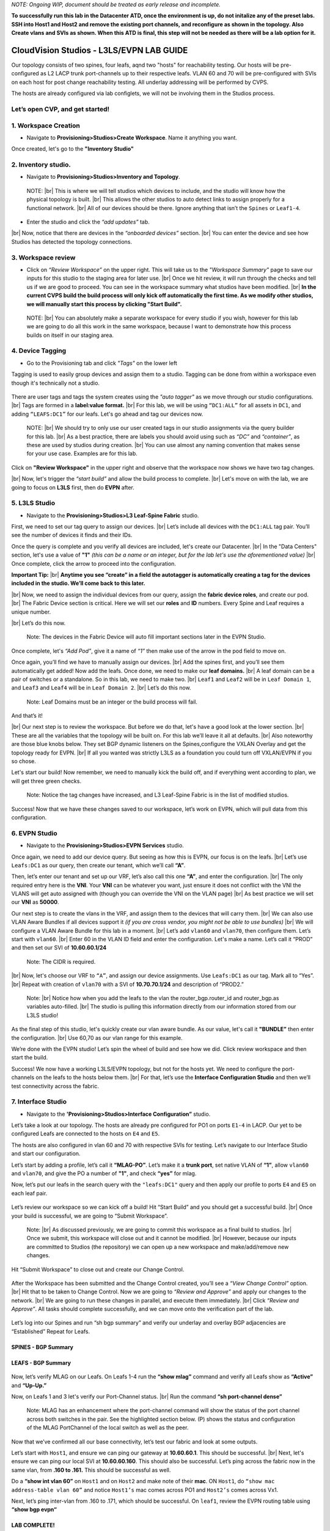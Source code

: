 .. # define a hard line break for HTML
.. |br| raw:: html

   <br />

*NOTE: Ongoing WIP, document should be treated as early release and incomplete.*

**To successfully run this lab in the Datacenter ATD, once the environment is up, do not initalize any of the preset labs. SSH into Host1 and Host2 and remove the existing port channels, and reconfigure as shown in the topology. Also Create vlans and SVIs as shown. When this ATD is final, this step will not be needed as there will be a lab option for it.**

==============================================
CloudVision Studios  -  L3LS/EVPN LAB GUIDE
==============================================


Our topology consists of two spines, four leafs, aqnd two "hosts" for reachability testing. 
Our hosts will be pre-configured as L2 LACP trunk port-channels up to their respective leafs. 
VLAN 60 and 70 will be pre-configured with SVIs on each host for post change reachability testing. 
All underlay addressing will be performed by CVPS.

The hosts are already configured via lab configlets, we will not be involving them in the Studios process. 

.. image:: images/cvp_studios_l3ls_evpn/3TOPO.PNG
   :align: center
 
Let’s open CVP, and get started!
--------------------------------

**1. Workspace Creation**
--------------------------------------------------------------------------------------------

- Navigate to **Provisioning>Studios>Create Workspace**. Name it anything you want.

Once created, let's go to the **"Inventory Studio"**



.. image:: images/cvp_studios_l3ls_evpn/4WorkspaceIntro.gif
   :align: center

**2. Inventory studio.** 
--------------------------------------------------------------------------

- Navigate to **Provisioning>Studios>Inventory and Topology**.


 NOTE: 
 |br| This is where we will tell studios which devices to include, and the studio will know how the physical topology is built.
 |br| This allows the other studios to auto detect links to assign properly for a functional network.
 |br| All of our devices should be there. Ignore anything that isn’t the ``Spines`` or ``Leaf1-4``.  
  

- Enter the studio and click the *“add updates”* tab.
  

|br| Now, notice that there are devices in the *“onboarded devices”* section. 
|br| You can enter the device and see how Studios has detected the topology connections.

.. image:: images/cvp_studios_l3ls_evpn/5Inventory.gif
   :align: center

**3. Workspace review**
-----------------------
    
- Click on *“Review Workspace”* on the upper right. This will take us to the *"Workspace Summary"* page to save our inputs for this studio to the staging area for later use. 
  |br| Once we hit review, it will run through the checks and tell us if we are good to proceed. You can see in the workspace summary what studios have been modified.
  |br| **In the current CVPS build the build process will only kick off automatically the first time. As we modify other studios, we will manually start this process by clicking "Start Build".** 
 
 NOTE: 
 |br| You can absolutely make a separate workspace for every studio if you wish, however for this lab we are going to do all this work in the same workspace, because I want to demonstrate how this process builds on itself in our staging area. 


 .. image:: images/cvp_studios_l3ls_evpn/6InventoryBuild.PNG
   :align: center

 

**4. Device Tagging**
---------------------

- Go to the Provisioning tab and click *"Tags"* on the lower left 

Tagging is used to easily group devices and assign them to a studio. 
Tagging can be done from within a workspace even though it's technically not a studio. 

 
   
   

 .. image:: images/cvp_studios_l3ls_evpn/7tagslocation.PNG
   :align: center


There are user tags and tags the system creates using the *"auto tagger"* as we move through our studio configurations. 
|br| Tags are formed in a **label:value format.** 
|br| For this lab, we will be using ``“DC1:ALL”`` for all assets in ``DC1``, and adding ``“LEAFS:DC1”`` for our leafs. Let's go ahead and tag our devices now. 

   NOTE:
   |br| We should try to only use our user created tags in our studio assignments via the query builder for this lab. 
   |br|  As a best practice, there are labels you should avoid using such as *“DC”* and *“container”*, as these are used by studios during creation. 
   |br| You can use almost any naming convention that makes sense for your use case. Examples are for this lab.



.. image:: images/cvp_studios_l3ls_evpn/8tagsprocess.gif
   :align: center

Click on **"Review Workspace"** in the upper right and observe that the workspace now shows we have two tag changes. 

|br| Now, let's trigger the *“start build”* and allow the build process to complete. 
|br| Let's move on with the lab, we are going to focus on **L3LS** first, then do **EVPN** after.


**5. L3LS Studio**
------------------

- Navigate to the **Provisioning>Studios>L3 Leaf-Spine Fabric** studio. 

First, we need to set our tag query to assign our devices.
|br| Let’s include all devices with the ``DC1:ALL`` tag pair. You’ll see the number of devices it finds and their IDs. 



Once the query is complete and you verify all devices are included, let's create our Datacenter.
|br| In the "Data Centers" section, let's use a value of **"1"**  *(this can be a name or an integer, but for the lab let's use the aforementioned value)*
|br| Once complete, click the arrow to proceed into the configuration. 

**Important Tip:** 
|br| **Anytime you see “create” in a field the autotagger is automatically creating a tag for the devices included in the studio. We’ll come back to this later.** 

 

.. image:: images/cvp_studios_l3ls_evpn/9L3LSPT1.gif
   :align: center



|br| Now, we need to assign the individual devices from our query, assign the **fabric device roles**, and create our pod. 
|br| The Fabric Device section is critical. Here we will set our **roles** and **ID** numbers. Every Spine and Leaf requires a unique number. 

|br| Let’s do this now. 


   Note: The devices in the Fabric Device will auto fill important sections later in the EVPN Studio. 



  

.. image:: images/cvp_studios_l3ls_evpn/10L3LSPT2.gif
   :align: center

Once complete, let's *“Add Pod”*, give it a name of *“1”* then make use of the arrow in the pod field to move on. 

Once again, you’ll find we have to manually assign our devices.  
|br| Add the spines first, and you’ll see them automatically get added! Now add the leafs. Once done, we need to make our **leaf domains.** 
|br| A leaf domain can be a pair of switches or a standalone. So in this lab, we need to make two. 
|br| ``Leaf1`` and ``Leaf2`` will be in ``Leaf Domain 1``, and ``Leaf3`` and ``Leaf4`` will be in ``Leaf Domain 2``. 
|br| Let’s do this now. 

   Note: Leaf Domains must be an integer or the build process will fail.

.. image:: images/cvp_studios_l3ls_evpn/11L3LSPT3.gif
   :align: center

And that’s it! 

|br| Our next step is to review the workspace. But before we do that, let's have a good look  at the lower section. 
|br| These are all the variables that the topology will be built on. For this lab we’ll leave it all at defaults. 
|br| Also noteworthy are those blue knobs below. They set BGP dynamic listeners on the Spines,configure the VXLAN Overlay and get the topology ready for EVPN. 
|br| If all you wanted was strictly L3LS as a foundation you could turn off VXLAN/EVPN if you so chose.      

.. image:: images/cvp_studios_l3ls_evpn/12L3LSPT4.PNG
   :align: center

Let's start our build! Now remember, we need to manually kick the build off, and if everything went according to plan, we will get three green checks. 

   Note: Notice the tag changes have increased, and L3 Leaf-Spine Fabric is in the list of modified studios.  

.. image:: images/cvp_studios_l3ls_evpn/13L3LSPT5.gif
   :align: center

Success! Now that we have these changes saved to our workspace, let’s work on EVPN, which will pull data from this configuration. 

**6. EVPN Studio**
------------------

- Navigate to the **Provisioning>Studios>EVPN Services** studio. 

Once again, we need to add our device query. But seeing as how this is EVPN, our focus is on the leafs. 
|br| Let’s use  ``Leafs:DC1`` as our query, then create our tenant, which we’ll call **“A”**. 

.. image:: images/cvp_studios_l3ls_evpn/14EVPNPT1.gif
   :align: center

Then, let’s enter our tenant and set up our VRF, let’s also call this one **“A”**, and enter the configuration. 
|br| The only required entry here is the **VNI**. Your **VNI** can be whatever you want, just ensure it does not conflict with the VNI the VLANS will get auto assigned with (though you can override the VNI on the VLAN page) 
|br| As best practice we will set our **VNI** as **50000**.


.. image:: images/cvp_studios_l3ls_evpn/15EVPNPT2.gif
   :align: center


Our next step is to create the vlans in the VRF, and assign them to the devices that will carry them. 
|br| We can also use VLAN Aware Bundles if all devices support it *(if you are cross vendor, you might not be able to use bundles)* 
|br| We will configure a VLAN Aware Bundle for this lab in a moment. 
|br| Let’s add ``vlan60`` and ``vlan70``, then configure them. Let’s start with ``vlan60``.
|br| Enter 60 in the VLAN ID field and enter the configuration. Let's make a name. Let’s call it “PROD” and then set our SVI of **10.60.60.1/24** 

   Note: The CIDR is required. 

|br| Now, let's choose our VRF to ``“A”``, and assign our device assignments. Use ``Leafs:DC1`` as our tag.  Mark all to “Yes”. 
|br| Repeat with creation of ``vlan70`` with a SVI of **10.70.70.1/24** and description of “PROD2.”

   Note: 
   |br| Notice how when you add the leafs to the vlan the router_bgp.router_id and router_bgp.as variables auto-filled. 
   |br| The studio is pulling this information directly from our information stored from our L3LS studio! 

.. image:: images/cvp_studios_l3ls_evpn/16EVPNPT3.gif
   :align: center


   


As the final step of this studio, let's quickly create our vlan aware bundle. As our value, let's call it **"BUNDLE”** then enter the configuration. 
|br| Use 60,70 as our vlan range for this example.  

.. image:: images/cvp_studios_l3ls_evpn/16.1EVPNPT3.png
   :align: center

We’re done with the EVPN studio! Let’s spin the wheel of build and see how we did. Click review workspace and then start the build.  

.. image:: images/cvp_studios_l3ls_evpn/17EVPNPT4.gif
   :align: center

Success! We now have a working L3LS/EVPN topology, but not for the hosts yet. We need to configure the port-channels on the leafs to the hosts below them. 
|br| For that, let’s use the **Interface Configuration Studio** and then we’ll test connectivity across the fabric. 


**7. Interface Studio**
-----------------------

- Navigate to the **'Provisioning>Studios>Interface Configuration”** studio. 

Let’s take a look at our topology. The hosts are already pre configured for PO1 on ports ``E1-4`` in LACP. Our yet to be configured Leafs are connected to the hosts on ``E4`` and ``E5``. 

.. image:: images/cvp_studios_l3ls_evpn/18-topoforPO.PNG
   :align: center

The hosts are also configured in vlan 60 and 70 with respective SVIs for testing. 
Let’s navigate to our Interface Studio and start our configuration. 

Let’s start by adding a profile, let’s call it **“MLAG-PO”**.  Let’s make it a **trunk port**, set native VLAN of **“1”**, allow ``vlan60`` and ``vlan70``, and give the PO a number of **"1"**, and check **“yes”** for mlag. 

.. image:: images/cvp_studios_l3ls_evpn/19-intstudio1.gif
   :align: center


Now, let’s put our leafs in the search query with the ``"leafs:DC1"`` query and then apply our profile to ports ``E4`` and ``E5`` on each leaf pair.


   .. image:: images/cvp_studios_l3ls_evpn/20-intstudio1.gif
    :align: center


Let’s review our workspace so we can kick off a build! Hit “Start Build” and you should get a successful build. 
|br| Once your build is successful, we are going to  “Submit Workspace”.

   Note:
   |br| As discussed previously, we are going to commit this workspace as a final build to studios. 
   |br| Once we submit, this workspace will close out and it cannot be modified. 
   |br| However, because our inputs are committed to Studios (the repository) we can open up a new workspace and make/add/remove new changes. 


Hit “Submit Workspace” to close out and create our Change Control. 
 
 .. image:: images/cvp_studios_l3ls_evpn/21-CC1.gif
   :align: center

After the Workspace has been submitted and the Change Control created, you’ll see a *“View Change Control”* option. 
|br| Hit that to be taken to Change Control. Now we are going to *“Review and Approve”* and apply our changes to the network. 
|br| We are going to run these changes in parallel, and execute them immediately. 
|br| Click *“Review and Approve”*. All tasks should complete successfully, and we can move onto the verification part of the lab.



 .. image:: images/cvp_studios_l3ls_evpn/22-CC1.gif
   :align: center

Let’s log into our Spines and run “sh bgp summary” and verify our underlay and overlay BGP adjacencies are “Established” Repeat for Leafs. 

SPINES - BGP Summary
=================================
 .. image:: images/cvp_studios_l3ls_evpn/23-Verification1.PNG
   :align: center

LEAFS - BGP Summary
=================================

 .. image:: images/cvp_studios_l3ls_evpn/23-Verification2.PNG
   :align: center

Now, let’s verify MLAG on our Leafs. On Leafs 1-4 run the **“show mlag”** command and verify all Leafs show as **“Active”** and **“Up-Up.”**

.. image:: images/cvp_studios_l3ls_evpn/24-Verification2.PNG
   :align: center

Now, on Leafs 1 and 3 let's verify our Port-Channel status. 
|br| Run the command **“sh port-channel dense”**

   Note: MLAG has an enhancement where the port-channel command will show the status of the port channel across both switches in the pair. See the highlighted section below. (P) shows the status and configuration of the MLAG PortChannel of the local switch as well as the peer. 

.. image:: images/cvp_studios_l3ls_evpn/25-Verification2.PNG
   :align: center

Now that we’ve confirmed all our base connectivity, let’s test our fabric and look at some outputs. 


Let’s start with ``Host1``, and ensure we can ping our gateway at **10.60.60.1**. This should be successful. 
|br| Next, let's ensure we can ping our local SVI at **10.60.60.160**. This should also be successful. Let’s ping across the fabric now in the same vlan, from **.160 to .161.** This should be successful as well. 

Do a **“show int vlan 60”** on ``Host1`` and on ``Host2`` and make note of their **mac**. ON ``Host1``, do ``“show mac address-table vlan 60”`` and notice ``Host1’s`` mac comes across PO1 and ``Host2’s`` comes across Vx1.

Next, let’s ping inter-vlan from .160 to .171, which should be successful. On ``leaf1``, review the EVPN routing table using **“show bgp evpn“**


LAB COMPLETE!
=============
